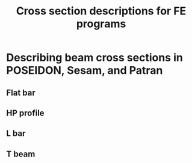 # -*- mode: org -*-
#+STARTUP: showall
#+OPTIONS: H:6
#+OPTIONS: toc:6
#+LATEX_COMPILER: xelatex
#+LATEX_CLASS: dnvglartcl
#+LATEX_HEADER: \usepackage{tabu}
#+LATEX_HEADER: \usepackage{booktabs}
#+LATEX_HEADER: \usepackage{newunicodechar}
#+LATEX_HEADER: \usepackage{arevmath}
#+LATEX_HEADER: \usepackage[inkscapelatex=off]{svg}
#+LATEX_HEADER: \usepackage[on]{svg-extract}
#+LATEX_HEADER: \graphicspath{{./images/}}
#+LATEX_HEADER: \let\strcmp\pdfstrcmp
#+LATEX_HEADER: \setcounter{secnumdepth}{6}
#+ATTR_LATEX: :booktabs t
#+HTML_MATHJAX: align: left indent: 5em tagside: left font: Neo-Euler

#+TITLE: Cross section descriptions for FE programs

* Describing beam cross sections in POSEIDON, Sesam, and Patran

** Flat bar
   #+CAPTION: ~FB~: Cross section dimensions in an POSEIDON flat bar.
   #+NAME: fig:FB:Poseidon
   #+ATTR_LATEX: :height 5cm :float nil
   #+ATTR_HTML: align="right"
   [[./images/poseidon_beam_fb_inks.svg]]

   #+CAPTION: ~GBARM~: Cross section dimensions in Sesam massive bar.
   #+NAME: fig:FB:Sesam
   #+ATTR_LATEX: :height 5cm :float nil
   #+ATTR_HTML: align="right"
   [[./images/gbarm_inks.svg]]

   #+CAPTION: ~FB~: Cross section dimensions in a NASTRAN flat bar.
   #+NAME: fig:FB:NASTRAN
   #+ATTR_LATEX: :height 5cm :float nil
   #+ATTR_HTML: align="right"
   [[./images/nastran_beam_fb_inks.svg]]

** HP profile

   #+CAPTION: ~HP~: Cross section dimensions in a POSEIDON HP profile section.
   #+NAME: fig:HP:Poseidon
   #+ATTR_LATEX: :height 5cm :float nil
   #+ATTR_HTML: align="right"
   [[./images/poseidon_beam_hp_inks.svg]]

** L bar

   #+CAPTION: ~L~: Cross section dimensions in a POSEIDON L profile section.
   #+NAME: fig:L:Poseidon
   #+ATTR_LATEX: :height 5cm :float nil
   #+ATTR_HTML: align="right"
   [[./images/poseidon_beam_l_inks.svg]]

   #+CAPTION: ~GLSEC~: Cross section dimensions in a Sesam L profile section.
   #+NAME: fig:L:Sesam
   #+ATTR_LATEX: :height 5cm :float nil
   #+ATTR_HTML: align="right"
   [[./images/glsec_inks.svg]]

   #+CAPTION: ~L~: Cross section dimensions in a Nastran L profile section.
   #+NAME: fig:L:NASTRAN
   #+ATTR_LATEX: :height 5cm :float nil
   #+ATTR_HTML: align="right"
   [[./images/nastran_beam_l_inks.svg]]

** T beam

   #+CAPTION: ~T~: Cross section dimensions in a Poseidon T profile section.
   #+NAME: fig:T:Poseidon
   #+ATTR_LATEX: :height 5cm :float nil
   #+ATTR_HTML: align="right"
   [[./images/poseidon_beam_t_inks.svg]]

   #+CAPTION: ~GIORH~: Cross section dimensions in a Sesam GIORH profile section (used to model T sections).
   #+NAME: fig:T:Sesam
   #+ATTR_LATEX: :height 5cm :float nil
   #+ATTR_HTML: align="right"
   [[./images/giorh_inks.svg]]

   #+CAPTION: ~T~: Cross section dimensions in a Nastran T profile section.
   #+NAME: fig:T:NASTRAN
   #+ATTR_LATEX: :height 5cm :float nil
   #+ATTR_HTML: align="right"
   [[./images/nastran_beam_t_inks.svg]]
